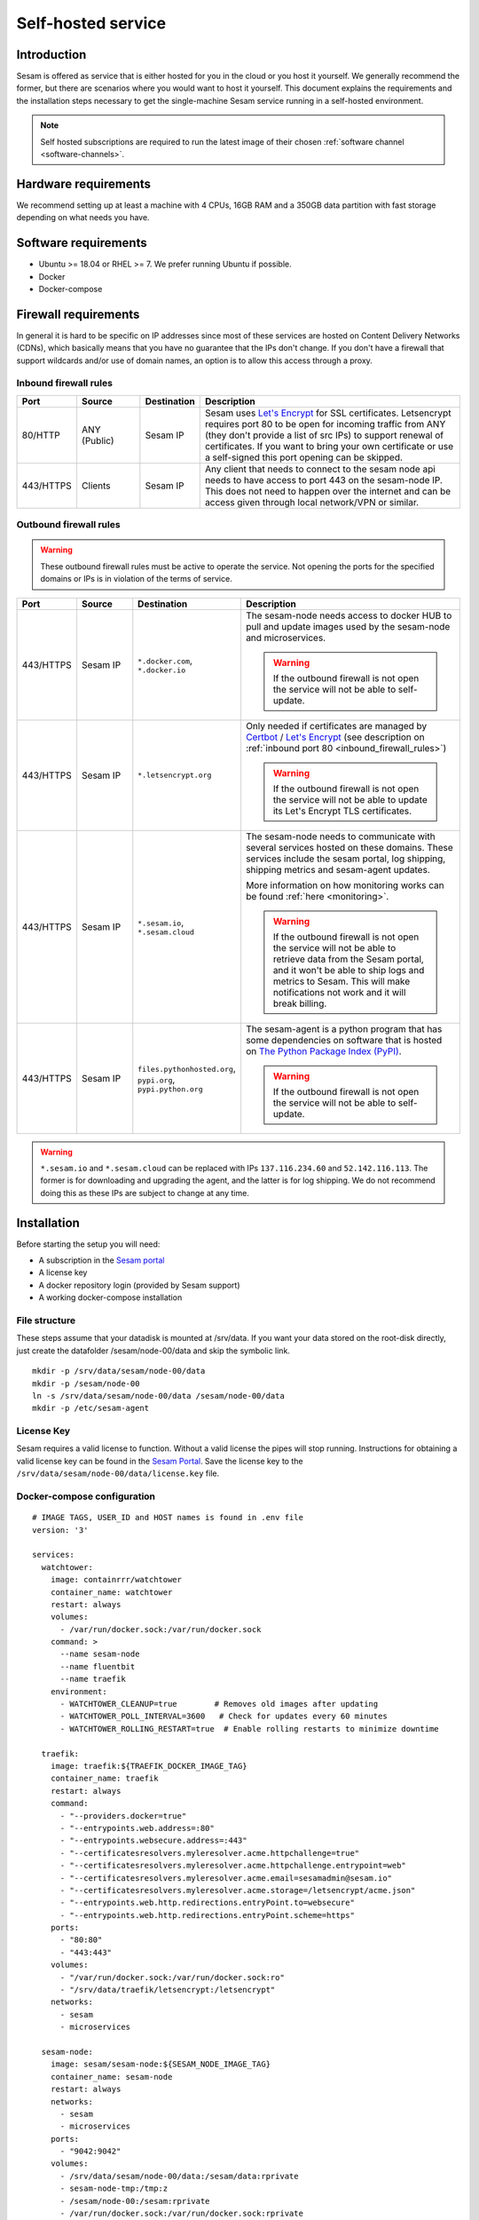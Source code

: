.. _self-hosted:

===================
Self-hosted service
===================

Introduction
------------

Sesam is offered as service that is either hosted for you in the cloud or you host it yourself. We generally recommend the former, but there are scenarios where you would want to host it yourself. This document explains the requirements and the installation steps necessary to get the single-machine Sesam service running in a self-hosted environment.

.. Note::
   Self hosted subscriptions are required to run the latest image of their chosen :ref:`software channel <software-channels>`.


Hardware requirements
---------------------

We recommend setting up at least a machine with 4 CPUs, 16GB RAM and a 350GB data partition with fast storage depending on what needs you have.


Software requirements
---------------------

- Ubuntu >= 18.04 or RHEL >= 7. We prefer running Ubuntu if possible.

- Docker

- Docker-compose

Firewall requirements
---------------------

In general it is hard to be specific on IP addresses since most of these services are hosted on Content Delivery Networks (CDNs), which basically means that you have no guarantee that the IPs don't change. If you don't have a firewall that support wildcards and/or use of domain names, an option is to allow this access through a proxy.

.. _inbound_firewall_rules:

Inbound firewall rules
======================

.. list-table::
   :header-rows: 1
   :widths: 10, 15, 10, 65

   * - Port
     - Source
     - Destination
     - Description

   * - 80/HTTP
     - ANY (Public)
     - Sesam IP
     - Sesam uses `Let's Encrypt <https://letsencrypt.org/>`_ for SSL certificates. Letsencrypt requires port 80 to be open for incoming traffic from ANY (they don't provide a list of src IPs)  to support renewal of certificates. If you want to bring your own certificate or use a self-signed this port opening can be skipped.

   * - 443/HTTPS
     - Clients
     - Sesam IP
     - Any client that needs to connect to the sesam node api needs to have access to port 443 on the sesam-node IP. This does not need to happen over the internet and can be access given through local network/VPN or similar.

.. _self_hosted_outbound_firewall_rules:

Outbound firewall rules
=======================

.. WARNING::

   These outbound firewall rules must be active to operate the service. Not opening the ports for the specified domains or IPs is in violation of the terms of service.

.. list-table::
   :header-rows: 1
   :widths: 10, 15, 10, 65

   * - Port
     - Source
     - Destination
     - Description

   * - 443/HTTPS
     - Sesam IP
     - ``*.docker.com``, ``*.docker.io``
     - The sesam-node needs access to docker HUB to pull and update images used by the sesam-node and microservices.

       .. WARNING::

          If the outbound firewall is not open the service will not be able to self-update.

   * - 443/HTTPS
     - Sesam IP
     - ``*.letsencrypt.org``
     - Only needed if certificates are managed by `Certbot <https://certbot.eff.org/>`_ / `Let's Encrypt <https://letsencrypt.org/>`_ (see description on :ref:`inbound port 80 <inbound_firewall_rules>`)

       .. WARNING::

          If the outbound firewall is not open the service will not be able to update its Let's Encrypt TLS certificates.

   * - 443/HTTPS
     - Sesam IP
     - ``*.sesam.io``, ``*.sesam.cloud``
     - The sesam-node needs to communicate with several services hosted on these domains. These services include the sesam portal, log shipping, shipping metrics and sesam-agent updates.

       More information on how monitoring works can be found :ref:`here <monitoring>`.

       .. WARNING::

          If the outbound firewall is not open the service will not be able to retrieve data from the Sesam portal, and it won't be able to ship logs and metrics to Sesam. This will make notifications not work and it will break billing.

   * - 443/HTTPS
     - Sesam IP
     - ``files.pythonhosted.org``, ``pypi.org``, ``pypi.python.org``
     - The sesam-agent is a python program that has some dependencies on software that is hosted on `The Python Package Index (PyPI) <https://pypi.org/>`_.

       .. WARNING::

          If the outbound firewall is not open the service will not be able to self-update.

.. WARNING::

   ``*.sesam.io`` and ``*.sesam.cloud`` can be replaced with IPs ``137.116.234.60`` and ``52.142.116.113``. The former is for downloading and upgrading the agent, and the latter is for log shipping. We do not recommend doing this as these IPs are subject to change at any time.

Installation
------------

Before starting the setup you will  need:

- A subscription in the `Sesam portal <https://portal.sesam.io>`_

- A license key

- A docker repository login (provided by Sesam support)

- A working docker-compose installation

.. _self_hosted_file_structure:

File structure
==============

These steps assume that your datadisk is mounted at /srv/data.
If you want your data stored on the root-disk directly, just create the datafolder /sesam/node-00/data and skip the symbolic link.

::

    mkdir -p /srv/data/sesam/node-00/data
    mkdir -p /sesam/node-00
    ln -s /srv/data/sesam/node-00/data /sesam/node-00/data
    mkdir -p /etc/sesam-agent

License Key
===========

Sesam requires a valid license to function. Without a valid license the pipes will stop running. Instructions for obtaining a valid license key can be found in the `Sesam Portal <https://portal.sesam.io/>`__. Save the license key to the ``/srv/data/sesam/node-00/data/license.key`` file.


.. _self_hosted_docker_compose:

Docker-compose configuration
============================

::

    # IMAGE TAGS, USER_ID and HOST names is found in .env file
    version: '3'

    services:
      watchtower:
        image: containrrr/watchtower
        container_name: watchtower
        restart: always
        volumes:
          - /var/run/docker.sock:/var/run/docker.sock
        command: >
          --name sesam-node
          --name fluentbit
          --name traefik
        environment:
          - WATCHTOWER_CLEANUP=true        # Removes old images after updating
          - WATCHTOWER_POLL_INTERVAL=3600   # Check for updates every 60 minutes
          - WATCHTOWER_ROLLING_RESTART=true  # Enable rolling restarts to minimize downtime

      traefik:
        image: traefik:${TRAEFIK_DOCKER_IMAGE_TAG}
        container_name: traefik
        restart: always
        command:
          - "--providers.docker=true"
          - "--entrypoints.web.address=:80"
          - "--entrypoints.websecure.address=:443"
          - "--certificatesresolvers.myleresolver.acme.httpchallenge=true"
          - "--certificatesresolvers.myleresolver.acme.httpchallenge.entrypoint=web"
          - "--certificatesresolvers.myleresolver.acme.email=sesamadmin@sesam.io"
          - "--certificatesresolvers.myleresolver.acme.storage=/letsencrypt/acme.json"
          - "--entrypoints.web.http.redirections.entryPoint.to=websecure"
          - "--entrypoints.web.http.redirections.entryPoint.scheme=https"
        ports:
          - "80:80"
          - "443:443"
        volumes:
          - "/var/run/docker.sock:/var/run/docker.sock:ro"
          - "/srv/data/traefik/letsencrypt:/letsencrypt"
        networks:
          - sesam
          - microservices

      sesam-node:
        image: sesam/sesam-node:${SESAM_NODE_IMAGE_TAG}
        container_name: sesam-node
        restart: always
        networks:
          - sesam
          - microservices
        ports:
          - "9042:9042"
        volumes:
          - /srv/data/sesam/node-00/data:/sesam/data:rprivate
          - sesam-node-tmp:/tmp:z
          - /sesam/node-00:/sesam:rprivate
          - /var/run/docker.sock:/var/run/docker.sock:rprivate
        environment:
          - SESAM_UID=${USER_ID}
          - SESAM_GID=${USER_ID}
          - PATH=/opt/venv/bin:/opt/venv/bin:/usr/local/sbin:/usr/local/bin:/usr/sbin:/usr/bin:/sbin:/bin
          - LANGUAGE=en_US.UTF-8
          - LANG=en_US.UTF-8
          - LC_ALL=en_US.UTF-8
          - PYTHON_EGG_CACHE=/tmp
          - PYTHONIOENCODING=UTF-8
          - ORACLE_HOME=/opt/instantclient_21_1
          - LD_LIBRARY_PATH=:/opt/instantclient_21_1
          - VIRTUAL_ENV=/opt/venv
          - CXX=g++
          - CC=gcc
          - SSL_CERT_DIR=/usr/lib/ssl/certs
          - SESAM_IMAGE_VERSION=2
        entrypoint: ["/entrypoint.sh"]
        command:
          - sh
          - -c
          - "chown -R -H ${USER_ID}:${USER_ID} /sesam/logs /sesam/data && exec gosu ${USER_ID} lake -l /sesam/logs -d /sesam/data --microservices=engine --enforce-license --sesam-portal-url https://portal.sesam.io/unified/ --redirect-portal-gui 1 -b /sesam/data/backup --backup-use-checkpoints"
        labels:
          - "traefik.enable=true"
          - "traefik.http.routers.sesam-node.rule=Host(`${NODE_DOMAIN}`)"
          - "traefik.http.routers.sesam-node.entrypoints=websecure"
          - "traefik.http.routers.sesam-node.tls=true"
          - "traefik.http.routers.sesam-node.tls.certresolver=myleresolver"
          - "traefik.http.services.sesam-node.loadbalancer.server.port=9042"

      fluentbit:
        image: sesam/fluent-bit:${FLUENTBIT_IMAGE_TAG}
        container_name: fluentbit
        restart: always
        volumes:
          - /sesam/node-00/logs:/logs/node/logs:rw
          - /var/log:/system-logs/logs:rw
          - /sesam/fluentbit/data:/data:rw
        environment:
          - APPLIANCE_ID=${APPLIANCE_ID}
          - SUBSCRIPTION_ID=${SUBSCRIPTION_ID}
          - AUTH_HEADER=${FLUENTBIT_AUTH_HEADER}
          - HOST=${FLUENTBIT_HOST}
          - PORT=443
          - TLS=on
          - FLUENTBIT_VERSION=1.9.4
        entrypoint:
          - /fluent-bit/bin/fluent-bit
        command:
          - /fluent-bit/bin/fluent-bit
          - -c
          - /fluent-bit/etc/fluent-bit.conf

    volumes:
      # Docker Volume definition for sesam-node-tmp
      sesam-node-tmp:
        driver: local

    networks:
      sesam:
        external: true
      microservices:
        external: true



Log in to `Sesam portal <https://portal.sesam.io>`_ and add your sesam-node URL to the connection under the network tab and finally upload the license.

Bring your own certificate
==========================

In order to serve the node with your own certificate you will need a valid password-less KEY and a cert in PEM format. If your certificate is password protected you can remove the password with openssl or equivalent tools.

Give your cert and key a name and place them in the ``/sesam/nginx/conf/ssl`` folder (``privkey.pem`` and ``fullchain.pem`` in this example).

Update the Sesam configuration file (``/etc/sesam-agent/config.json``) to include the path to the keys in the nginx section:

::

    "nginx": {
      "ssl_cert": "/etc/nginx/includes.d/ssl/fullchain.pem",
      "ssl_key": "/etc/nginx/includes.d/ssl/privkey.pem"
    }

Restart nginx for things to take effect:

::

    docker restart nginx

Migrate an old installation to use docker-compose
==================================================

Be sure to back up your data before proceeding. Before :ref:`Docker-compose configuration <self_hosted_docker_compose>` section you must make sure you have done the following:

- Stop and remove all running containers.

- Copy or move the current store folder and license to the location configured under :ref:`File structure <self_hosted_file_structure>`.
